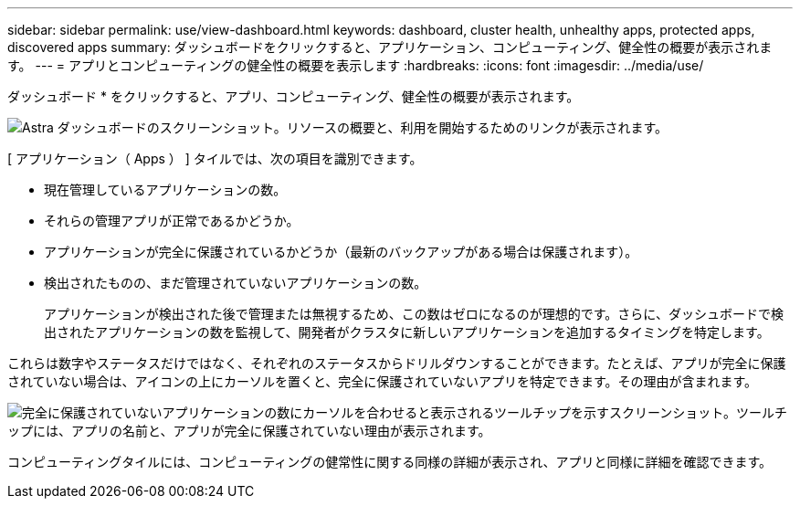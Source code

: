 ---
sidebar: sidebar 
permalink: use/view-dashboard.html 
keywords: dashboard, cluster health, unhealthy apps, protected apps, discovered apps 
summary: ダッシュボードをクリックすると、アプリケーション、コンピューティング、健全性の概要が表示されます。 
---
= アプリとコンピューティングの健全性の概要を表示します
:hardbreaks:
:icons: font
:imagesdir: ../media/use/


[role="lead"]
ダッシュボード * をクリックすると、アプリ、コンピューティング、健全性の概要が表示されます。

image:screenshot-dashboard.gif["Astra ダッシュボードのスクリーンショット。リソースの概要と、利用を開始するためのリンクが表示されます。"]

[ アプリケーション（ Apps ） ] タイルでは、次の項目を識別できます。

* 現在管理しているアプリケーションの数。
* それらの管理アプリが正常であるかどうか。
* アプリケーションが完全に保護されているかどうか（最新のバックアップがある場合は保護されます）。
* 検出されたものの、まだ管理されていないアプリケーションの数。
+
アプリケーションが検出された後で管理または無視するため、この数はゼロになるのが理想的です。さらに、ダッシュボードで検出されたアプリケーションの数を監視して、開発者がクラスタに新しいアプリケーションを追加するタイミングを特定します。



これらは数字やステータスだけではなく、それぞれのステータスからドリルダウンすることができます。たとえば、アプリが完全に保護されていない場合は、アイコンの上にカーソルを置くと、完全に保護されていないアプリを特定できます。その理由が含まれます。

image:screenshot-dashboard-unprotected.gif["完全に保護されていないアプリケーションの数にカーソルを合わせると表示されるツールチップを示すスクリーンショット。ツールチップには、アプリの名前と、アプリが完全に保護されていない理由が表示されます。"]

コンピューティングタイルには、コンピューティングの健常性に関する同様の詳細が表示され、アプリと同様に詳細を確認できます。
